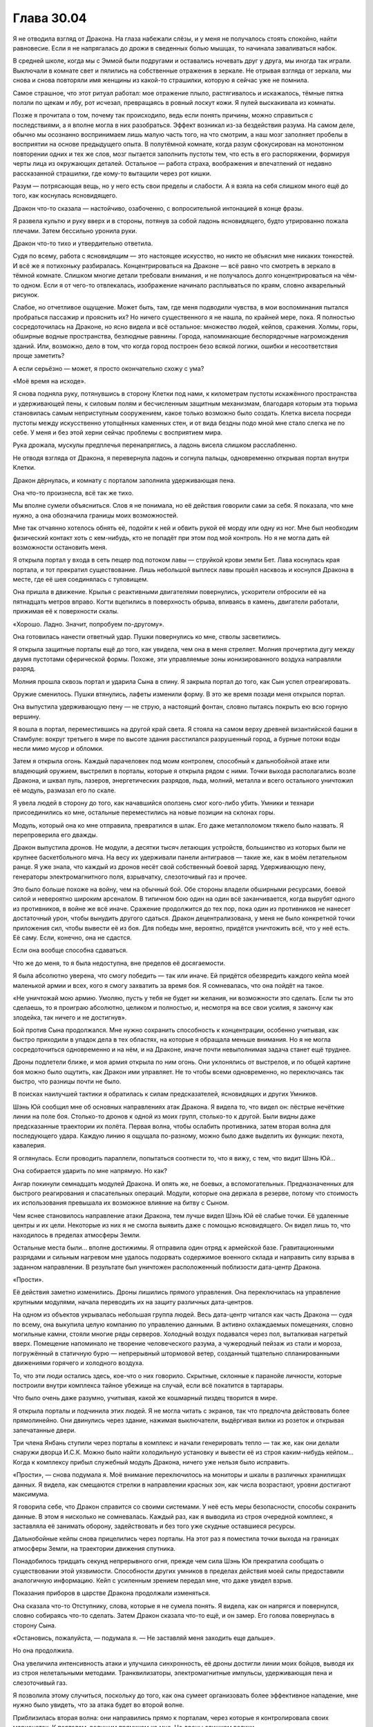 ﻿Глава 30.04
#############
Я не отводила взгляд от Дракона. На глаза набежали слёзы, и у меня не получалось стоять спокойно, найти равновесие. Если я не напрягалась до дрожи в сведенных болью мышцах, то начинала заваливаться набок.

В средней школе, когда мы с Эммой были подругами и оставались ночевать друг у друга, мы иногда так играли. Выключали в комнате свет и пялились на собственные отражения в зеркале. Не отрывая взгляда от зеркала, мы снова и снова повторяли имя женщины из какой-то страшилки, которую я сейчас уже не помнила.

Самое страшное, что этот ритуал работал: мое отражение плыло, растягивалось и искажалось, тёмные пятна ползли по щекам и лбу, рот исчезал, превращаясь в ровный лоскут кожи. Я пулей выскакивала из комнаты.

Позже я прочитала о том, почему так происходило, ведь если понять причины, можно справиться с последствиями, а я вполне могла в них разобраться. Эффект возникал из-за бездействия разума. На самом деле, обычно мы осознанно воспринимаем лишь малую часть того, на что смотрим, а наш мозг заполняет пробелы в восприятии на основе предыдущего опыта. В полутёмной комнате, когда разум сфокусирован на монотонном повторении одних и тех же слов, мозг пытается заполнить пустоты тем, что есть в его распоряжении, формируя черты лица из окружающих деталей. Остальное — работа страха, воображения и впечатлений от недавно рассказанной страшилки, где кому-то вытащили через рот кишки.

Разум — потрясающая вещь, но у него есть свои пределы и слабости. А я взяла на себя слишком много ещё до того, как коснулась ясновидящего.

Дракон что-то сказала — настойчиво, озабоченно, с вопросительной интонацией в конце фразы. 

Я развела культю и руку вверх и в стороны, потянув за собой ладонь ясновидящего, будто утрированно пожала плечами. Затем бессильно уронила руки.

Дракон что-то тихо и утвердительно ответила.

Судя по всему, работа с ясновидящим — это настоящее искусство, но никто не объяснил мне никаких тонкостей. И всё же я потихоньку разбиралась. Концентрироваться на Драконе — всё равно что смотреть в зеркало в тёмной комнате. Слишком многие детали требовали внимания, и не получалось долго концентрироваться на чём-то одном. Если я от чего-то отвлекалась, изображение начинало расплываться по краям, словно акварельный рисунок.

Слабое, но отчетливое ощущение. Может быть, там, где меня подводили чувства, в мои воспоминания пытался пробраться пассажир и прояснить их? Но ничего существенного я не нашла, по крайней мере, пока. Я полностью сосредоточилась на Драконе, но ясно видела и всё остальное: множество людей, кейпов, сражения. Холмы, горы, обширные водные пространства, безлюдные равнины. Города, напоминающие беспорядочные нагромождения зданий. Или, возможно, дело в том, что когда город построен безо всякой логики, ошибки и несоответствия проще заметить?

А если серьёзно — может, я просто окончательно схожу с ума?

«Моё время на исходе».

Я снова подняла руку, потянувшись в сторону Клетки под нами, к километрам пустоты искажённого пространства и удерживающей пены, к силовым полям и бесчисленным защитным механизмам, благодаря которым эта тюрьма становилась самым неприступным сооружением, какое только возможно было создать. Клетка висела посреди пустоты между искусственно утолщённых каменных стен, и от вида бездны подо мной мне стало слегка не по себе. У меня и без этой херни сейчас проблемы с восприятием мира.

Рука дрожала, мускулы предплечья перенапряглись, а ладонь висела слишком расслабленно.

Не отводя взгляда от Дракона, я перевернула ладонь и согнула пальцы, одновременно открывая портал внутри Клетки.

Дракон дёрнулась, и комнату с порталом заполнила удерживающая пена.

Она что-то произнесла, всё так же тихо.

Мы вполне сумели объясниться. Слов я не понимала, но её действия говорили сами за себя. Я показала, что мне нужно, а она обозначила границы моих возможностей.

Мне так отчаянно хотелось обнять её, подойти к ней и обвить рукой её морду или одну из ног. Мне был необходим физический контакт хоть с кем-нибудь, кто не попадёт при этом под мой контроль. Но я не могла дать ей возможности остановить меня.

Я открыла портал у входа в сеть пещер под потоком лавы — струйкой крови земли Бет. Лава коснулась края портала, и тот прекратил существование. Лишь небольшой выплеск лавы прошёл насквозь и коснулся Дракона в месте, где её шея соединялась с туловищем.

Она пришла в движение. Крылья с реактивными двигателями повернулись, ускорители отбросили её на пятнадцать метров вправо. Когти вцепились в поверхность обрыва, впиваясь в камень, двигатели работали, прижимая её к поверхности скалы.

«Хорошо. Ладно. Значит, попробуем по-другому».

Она готовилась нанести ответный удар. Пушки повернулись ко мне, стволы засветились.

Я открыла защитные порталы ещё до того, как увидела, чем она в меня стреляет. Молния прочертила дугу между двумя пустотами сферической формы. Похоже, эти управляемые зоны ионизированного воздуха направляли разряд.

Молния прошла сквозь портал и ударила Сына в спину. Я закрыла портал до того, как Сын успел отреагировать.

Оружие сменилось. Пушки втянулись, лафеты изменили форму. В это же время позади меня открылся портал.

Она выпустила удерживающую пену — не струю, а настоящий фонтан, словно пытаясь покрыть ею всю горную вершину.

Я вошла в портал, переместившись на другой край света. Я стояла на самом верху древней византийской башни в Стамбуле: вокруг третьего в мире по высоте здания расстилался разрушенный город, а бурные потоки воды несли мимо мусор и обломки.

Затем я открыла огонь. Каждый парачеловек под моим контролем, способный к дальнобойной атаке или владеющий оружием, выстрелил в порталы, которые я открыла рядом с ними. Точки выхода располагались возле Дракона, и шквал пуль, лазеров, энергетических разрядов, льда, молний, металла и всего остального уничтожил её модуль, размазал его по скале.

Я увела людей в сторону до того, как начавшийся оползень смог кого-либо убить. Умники и технари присоединились ко мне, остальные переместились на новые позиции на склонах горы.

Модуль, который она ко мне отправила, превратился в шлак. Его даже металлоломом тяжело было назвать. Я перепроверила его дважды.

Дракон выпустила дронов. Не модули, а десятки тысяч летающих устройств, большинство из которых были не крупнее баскетбольного мяча. На весу их удерживали панели антигравов — такие же, как в моём летательном ранце. Я уже знала, что каждый из дронов несёт свой собственный боевой заряд. Удерживающую пену, генераторы электромагнитного поля, взрывчатку, слезоточивый газ и прочее.

Это было больше похоже на войну, чем на обычный бой. Обе стороны владели обширными ресурсами, боевой силой и невероятно широким арсеналом. В типичном бою один на один всё заканчивается, когда вырубят одного из противников, в войне же всё иначе. Сражение продолжится до тех пор, пока один из противников не нанесет достаточный урон, чтобы вынудить другого сдаться. Дракон децентрализована, у меня не было конкретной точки приложения сил, чтобы вывести её из боя. Для победы мне, вероятно, придётся уничтожить всё, что у неё есть. Её саму. Если, конечно, она не сдастся.

Если она вообще способна сдаваться.

Что же до меня, то я была недоступна, вне пределов её досягаемости.

Я была абсолютно уверена, что смогу победить —  так или иначе. Ей придётся обезвредить каждого кейпа моей маленькой армии и всех, кого я смогу захватить за время боя. Я сомневалась, что она пойдёт на такое.

«Не уничтожай мою армию. Умоляю, пусть у тебя не будет ни желания, ни возможности это сделать. Если ты это сделаешь, то я проиграю абсолютно, целиком и полностью, и, несмотря на все свои усилия, я закончу как злодейка, так ничего и не достигнув».

Бой против Сына продолжался. Мне нужно сохранить способность к концентрации, особенно учитывая, как быстро приходили в упадок дела в тех областях, на которые я обращала меньше внимания. Но я не могла сосредоточиться одновременно и на нём, и на Драконе, иначе почти невыполнимая задача станет ещё труднее.

Дроны подлетели ближе, и моя армия открыла по ним огонь. Они уклонялись от выстрелов, и по общей картине боя можно было ощутить, как Дракон ими управляет. Не то чтобы всеми одновременно, но переключаясь так быстро, что разницы почти не было.

В поисках наилучшей тактики я обратилась к силам предсказателей, ясновидящих и других Умников.

Шэнь Юй сообщил мне об основных направлениях атак Дракона. Я видела то, что видел он: пёстрые нечёткие линии на поле боя. Столько-то дронов к одной из моих групп, столько-то к другой. Были видны даже предсказанные траектории их полёта. Первая волна, чтобы ослабить противника, затем вторая волна для последующего удара. Каждую линию я ощущала по-разному, можно было даже выделить их функции: пехота, кавалерия.

Я оглянулась. Если проводить параллели, попытаться соотнести то, что я вижу, с тем, что видит Шэнь Юй…

Она собирается ударить по мне напрямую. Но как?

Ангар покинули семнадцать модулей Дракона. И опять же, не боевых, а вспомогательных. Предназначенных для быстрого реагирования и спасательных операций. Модули, которые она держала в резерве, потому что стоимость их использования превышала их возможное влияние на битву с Сыном.

Чем яснее становилось направление атаки Дракона, тем лучше видел Шэнь Юй её слабые точки. Её удаленные центры и их цели. Некоторые из них я не смогла выявить даже с помощью ясновидящего. Он видел лишь то, что находилось в пределах атмосферы Земли.

Остальные места были… вполне достижимы. Я отправила один отряд к армейской базе. Гравитационными разрядами и сильным нагревом мне удалось подорвать содержимое военного склада и направить силу взрыва в заданном направлении. В результате был уничтожен расположенный поблизости дата-центр Дракона.

«Прости».

Её действия заметно изменились. Дроны лишились прямого управления. Она переключилась на управление крупными модулями, начала переводить их на защиту различных дата-центров. 

На одном из объектов укрывалась небольшая группа людей. Весь дата-центр читался как часть Дракона — судя по всему, она выкупила целую компанию по управлению данными. В активно охлаждаемых помещениях, словно могильные камни, стояли многие ряды серверов. Холодный воздух подавался через пол, выталкивая нагретый вверх. Помещение напоминало не творение человеческого разума, а чужеродный пейзаж из стали и мороза, погружённый в статичную бурю — непрерывный штормовой ветер, созданный тщательно спланированными движениями горячего и холодного воздуха. 

То, что эти люди остались здесь, кое-что о них говорило. Скрытные, склонные к паранойе личности, которые построили внутри комплекса тайное убежище на случай, если всё покатится в тартарары.

Что было очень даже разумно, учитывая, какой же кошмарный пиздец творится в мире.

Я открыла порталы и подчинила этих людей. Я не могла читать с экранов, так что предпочла действовать более прямолинейно. Они двинулись через здание, нажимая выключатели, выдёргивая вилки из розеток и открывая запечатанные двери.

Три члена Янбань ступили через порталы в комплекс и начали генерировать тепло — так же, как они делали снаружи дворца И.С.К. Можно было найти холодильную установку и вывести её из строя каким-нибудь кейпом… Когда к комплексу прибыл служебный модуль Дракона, ничего уже нельзя было исправить.

«Прости», — снова подумала я. Моё внимание переключилось на мониторы и шкалы в различных хранилищах данных. Я видела, как смещаются стрелки в направлении красных зон, как числа возрастают, уровни достигают максимума.

Я говорила себе, что Дракон справится со своими системами. У неё есть меры безопасности, способы сохранить данные. В этом я нисколько не сомневалась. Каждый раз, как я выводила из строя очередной комплекс, я заставляла её занимать оборону, задействовать и без того уже скудные оставшиеся ресурсы.

Дальнобойные кейпы снова прицелились через порталы. На этот раз я поместила точки выхода на границах атмосферы Земли, на траектории движения спутника.

Понадобилось тридцать секунд непрерывного огня, прежде чем сила Шэнь Юя прекратила сообщать о существовании этой уязвимости. Способности других умников в пределах действия моей силы предоставили аналогичную информацию. Кейп с усиленным зрением передал мне, что даже увидел взрыв.

Показания приборов в царстве Дракона продолжали изменяться.

Она сказала что-то Отступнику, слова, которые я не сумела понять. Я видела, как он напрягся и повернулся, словно собираясь что-то сделать. Затем Дракон сказала что-то ещё, и он замер. Его голова повернулась в сторону Сына.

«Остановись, пожалуйста, — подумала я. — Не заставляй меня заходить еще дальше».

Но она продолжила.

Она увеличила интенсивность атаки и улучшила синхронность, её дроны достигли линии моих бойцов, выводя их из строя нелетальными методами. Транквилизаторы, электромагнитные импульсы, удерживающая пена и слезоточивый газ.

Я позволила этому случиться, поскольку до того, как она сумеет организовать более эффективное нападение, мне нужно было увидеть, что за атака будет во второй волне.

Приблизилась вторая волна: они направились прямо к порталам, через которые я контролировала своих марионеток. К порталам, ведущим прямиком ко мне. Но дроны слишком велики…

Вот только они сбросили оболочки и ускорились. Вполовину меньшая боевая нагрузка, но у них те же реактивные двигатели, что и в моём летательном ранце. Я переместила порталы за долю секунды до того, как они до них добрались, и дроны продолжили движение в открытом воздухе.

Шэнь Юй сообщил мне о неминуемой третьей волне атаки. Она не воспринималась как атака, но… первая волна ощущалась его чувствами как пехота, копейщики. Вторая волна напоминала кавалерию.

А что это… осадные орудия? Линии, которые сила Шэнь Юя чертила в окружающем мире, наводили на мысль о чём-то обдуманном, разрушительном, но неясном, опосредованного действия.

Я направила огонь на дронов, но большинство из них оказались защищены силовыми полями.  Не считая Янбань, всего несколько кейпов оказались способны пробить барьеры, дронов же было слишком много.

Они приземлялись, цепко хватаясь механическими конечностями за землю, а затем разворачивали пирамидальные конструкции, верхушки которых светились синим.

Начали открываться порталы. Те самые недавно закрытые мною порталы, которые нужны были, чтобы контролировать захваченных кейпов, а также большой портал, через который я сбежала на эту византийскую башню. Мне не удавалось закрыть их.

Сквозь них полетели дроны.

Я, в свою очередь, протянула Шэнь Юю технарское устройство, открыла очередной портал, и прошла в него, ведя за собой оставшихся. Порталы блокировали выстрелы дронов.

Стратег Янбань использовал устройство Учителя, и все двери в его окрестности закрылись.

Путь Дракона ко мне был закрыт.

Я следила за шкалами и уровнями. Каждое нападение истощало оставшиеся ресурсы Дракона. Это был максимальный уровень нагрузки, с учётом того, что её отвлекал Сын, который разрушал восточное побережье. Если он нападёт, то сможет уничтожить остальные хранилища данных. Перед тем как начать нашу личную войну она, как и я, уже была покалечена и ослаблена. Она, как и я, отчаянно хотела сосредоточиться на Сыне, но не могла себе этого позволить.

Если каждая атака отнимает по четыре процента от ёмкости носителей данных, то… нет. У меня сейчас хреново со счётом. Нужно прикидывать всё на глаз.

Я выбрала целью ещё один комплекс. Дальнобойные атаки, направленные через порталы, разнесли обезлюдевшее сооружение.

В тихом ужасе я наблюдала, как стрелки заползают на красное, как шкалы заполняются до предела, символы на экранах сходят с ума, превращаясь в набор бесчисленно повторяющихся одинаковых цифр.

Один за другим, мониторы отключались. Кластеры серверов, которых я даже не касалась, начали замедляться, вентиляторы останавливались, огоньки потухали. Целые поля горящих зелёным лампочек гасли, некоторые по порядку, некоторые вразнобой.

Я неподвижно, растерянно смотрела, как процесс продолжался.

«Стой, — подумала я. — Хватит!» 

«У тебя должны быть резервные сервера. Они должны быть запущены. Они обязаны быть запущены, потому что тебе не проще пережить стазис, чем мне».

Ей было необходимо жизненное обеспечение, какой-то минимум. Она не сможет протянуть без работающего оборудования, также как я не смогу прожить без дыхания и биения сердца.

Но огоньки продолжали гаснуть.

Она сообщила что-то остальным по системам связи. Шевалье и другим героям. Несколько слов, одно-два предложения, каждому что-то своё.

Несколько длинных фраз для Отступника, более резкие слова для Учителя и Святого.

Святой не отреагировал, но Учитель достал телефон и нажал несколько раз на экран, затем взмахнул в воздухе устройством, будто отсалютовал им.

Дроны, оказавшиеся достаточно низко, оседали на поверхность по всему склону горы. Модули выходили из боя и приземлялись. Отступник неподвижно следил за их посадкой.

Сын с нечленораздельным ревом атаковал, а Отступник пришел в движение и взял на себя управление одним из кораблей.

Последние огоньки Дракона погасли.

Я ошеломлённо следила за тем, как замирали разнообразные машины, ставшие поразительно горячими после того, как остановились вентиляторы. В комнатах с серверами и банками данных становилось абсолютно тихо и темно.

Дроны, которые оказались слишком высоко, падали на землю. Они зацепили одного или двоих из моего роя, и я дёрнулась, словно они ударили меня.

«Прости», — подумала я, но это была не моя мысль. Воспоминание.

Хорошо, что моя сила могла передать это, ведь я потеряла способность говорить. Мои собственные мысли смешались.

Чувства пребывали в абсолютном беспорядке. В горле набухал ком, дышать было тяжело, я едва справлялась.

Я согнулась пополам, едва не отпустив руку ясновидящего, но осознала, что этого делать нельзя. Вместо этого Привратник и ясновидящий приподняли мою маску, открыв нижнюю половину лица. Я ощутила, как ком превратился в поток рвоты и выплеснулся на крышу. Было больно, и не только физически, но в то же время это казалось такой мелочью. Я испытывала боль будто под анестезией, наблюдала себя со стороны. 

«Я просчиталась?»

Может быть, она стала уязвимой из-за того, что с ней сделал Учитель?

Из-за чего-то ещё?

Важно ли это сейчас?

Меня снова начало тошнить, мне почти захотелось, чтобы меня опять вырвало, просто чтобы облегчить этот набухающий внутри ком.

Она была союзницей, подругой.

Я хотела закричать, наорать на неё за то, что она вела себя в точности как остальные, отказываясь помогать, слушать и сотрудничать. Я хотела сделать противоположное: попросить у неё прощения, возненавидеть себя за то, что поступила в точности как те, кого я критиковала.

Я хотела отложить все эти чувства в сторону и начать разбираться с Сыном. Я хотела бросить это всё, потому что… Блядь! Что вообще мне теперь осталось спасать?

Если бы я была цельной и собранной, возможно, я смогла бы найти компромисс между этими конфликтующими идеями. Вот только я такой не была. Я продолжала стоять, согнувшись пополам, почти парализованная.

Мои якоря… что я там выбрала? Сплетница, Рейчел, Чертёнок… хижина Мрака. Мои шестиугольные порталы пребывали в полнейшем беспорядке. За время боя с Драконом, я закрывала и открывала их без малейшего внимания к их относительному местоположению. За этим нужно следить. Раз уж я не ощущаю своих эмоций так же ясно как раньше, возможно, мне необходимо следить за внешними подсказками, а судя по бардаку с порталами, у меня внутри царил тщательно подавляемый эмоциональный хаос.

Я снова начала собирать шестиугольные узоры, нисколько не чувствуя себя лучше.

«Что ещё»?

Я задумалась, пытаясь напомнить себе об установленных якорях.

Моя мама… Я нашла могилу.

Мой старый дом…

Где же он был?

Улицы перепутались, одну груду обломков было практически невозможно отличить от других. Как я вообще должна его найти, если никаких ориентиров не осталось?

Я надеялась, что якоря помогут мне двигаться вперёд, но после неудачной попытки обратиться к самому давнему из них моё состояние стало только хуже.

Я была…

Чем же я была?

Была же какая-то мысль, к которой можно было обратиться: слово, символ или что-то ещё... Никак не вспомнить.

«Не паникуй», — подумала я, но сама мысль прозвучала панически, скомкано, невнятно. Я быстро и тяжело дышала, бешеный пульс не поддавался никакому управлению, и это сказывалось на голове, на моих мыслях.

«Не паникуй», — сказала я себе. Повторение помогло, стало лучше.

Или это мой пассажир сказал мне не паниковать?

«Нет. У меня совершенно нормальное состояние. Совершенно нормальное. Человек в подобной стрессовой ситуации вполне может не найти подходящее слово».

«Совершенно нормальное».

Я тяжело дышала, воздух вырывался со свистом.

«Ты не хочешь, — сказала я себе, — но тебе придётся! Сына надо остановить».

Открылся портал.

Вот только я не отдавала таких команд.

«Хочешь захватить власть, пассажир»? — подумала я и попыталась встать прямо.

Дроны пришли в движение.

Отступник?

Святой снова захватил её системы?

Они летели через портал возле Шэнь Юя, мимоходом обстреляв его.

Нет. Никто из них двоих не обращал на меня внимания. Оба сфокусировались на Сыне.

Я начала открывать порталы и сбивать подлетающие дроны, защищая себя от первого залпа зарядов со слезоточивым газом и удерживающей пеной. Если я и отреагировала не сразу, так это из-за потери ориентации, из-за отсутствия понимания того, кто или что мне противостоит.

У меня остались другие умники. Понять их силу было проще с помощью усиления способностей Янбань. Если сравнивать их с перчаточными куклами, то усиление подогнало их под размер моей руки. Я заставила их работать, пытаясь понять, кто управляет этими дронами.

Насколько же было проще, когда я чем-то занималась. Моя потеря себя, мои провалы каждый раз происходили в спокойные минуты, между разговорами и сражением.

Было проще, когда я действовала, находилась в гуще конфликта.

Я была собой.

Я раскрывалась, когда у меня был противник, когда я шла к той самой цели, которая вела меня с самого начала: сделать мир более осмысленным. Когда организовывала людей, подчиняла тех, кто мешает или приносит больше вреда, чем пользы.

Именно так я и действовала. Я всегда упивалась хаосом, всем его безумием.

«Нет, — промелькнула мысль. — Не всегда».

Когда-то давно я была Тейлор без суперспособностей. Я избегала конфликта. Я просто пыталась жить.

«Значит, это ты, пассажир?»

Конечно же, ответа не было.

Дроны продолжали прибывать, и я удвоила усилия, вызывая к себе прислужников и формируя строй.

В тот момент, когда бойцы встали по местам, дроны изменили курс. Некоторые вошли в портал, затем сразу же развернулись, огибая портал сзади и снизу. Они облетели здание, пытаясь зайти ко мне с тыла. Мне пришлось передвинуть свою персональную армию, чтобы заблокировать их полёт.

Порталы оставались открытыми, и я не могла закрыть их. Однако огоньки на дронах не горели. Линзы не светились, единственным признаком их работы были антигравитационные панели. Что-то вроде удалённого управления?

«Огоньки не горят, но они всё ещё работают».

Я засмеялась. Резкий, чужой звук. Не мой собственный смех.

«Чёртовы огоньки не горят!»

Это не Сын начал против меня атаку. Не Учитель, не Отступник, не какой-то другой неизвестный.

Я продолжала смеяться. Сбитое дыхание и рвота привели к какому-то странному головокружению.

Дракон, чтоб тебя!

Наебала меня. Устроила мне проверку. Попыталась застать врасплох. Поняла, что я способна видеть её системы, и отключила лампочки на панелях, отправила все системы в сон, остановила вентиляторы и ограничила нагрузку до минимума, чтобы не вызвать перегрева.

Дрон, который подбирался с обратной стороны здания, взорвался вспышкой бледных искр, и все порталы вокруг исказились, принимая странные формы, скорее объёмные, чем плоские. Затем они исчезли.

Оставляя меня в центре армии, которой я больше не управляла.

«Долбаные технари», — подумала я. Однако это странным образом меня развеселило. Меня развели как ребёнка, но я была рада. Я всё же не убила одну из самых симпатичных мне личностей.

Кейпы на краю крыши изумлённо таращились по сторонам.

Дроны двигались, замыкая периметр. Кейпы на краю крыши выглядели потерянными и контуженными.

А я продолжала смеяться, сжимая руку ясновидящего, будто это было единственным, что связывало меня с реальностью.

Кейпы пятились от края крыши, наталкиваясь друг на друга.

Смех прекратился, и я резко издала бессвязный полурёв-полукрик, выплёскивая каждую каплю ярости и отчаяния.

Я приказала людям, оставшимся в моём рое, атаковать дроны, и продолжила кричать, пусть даже глотка и вспыхнула болью, пусть даже я почувствовала, что могу потерять сознание от гипервентиляции.

Дракон начала говорить, некоторые дроны проревели слова, видимо, на английском, другие прощебетали что-то, скорее всего на китайском. Звуки взрывов и попавших в цель ударов заглушили большую часть обращения.

Люди на краю начали действовать, атакуя те самые дроны, с которыми они только что сражались.

Мозги каждого из их были изрядно промыты. Некоторые Учителем, некоторые Янбань. Они уже давно не обладали свободой выбора. Услышав яростные вопли — универсальный, понятный всем звук — и увидев действия тех, над кем я сохранила контроль, они предпочли присоединиться к толпе.

Мне всё равно придётся разобраться с Драконом. Её намерения были ясны по продолжавшим движение дронам. Она хотела добраться до меня, до источника проблем. Мне требовалось то же самое, но нельзя было уничтожать её инфраструктуру. Я не собиралась рисковать и превращать фальшивую смерть в настоящую.

«Иди ты на хуй, Дракон, в такое время ты ещё и ебёшь мне мозг!»

В этой мысли не было злобы. Чувства были в таком смятении, что я это едва понимала. Я ощущала облегчение, потерю ориентации. Но это были скорее состояния разума, чем чувства.

Меня уносит.

Одна цель за раз.

Остановить Дракона.

Севшие на землю модули возобновили действия.

Мы вместе сражались с Губителями. В какое-то время Гильдия была нашим самым крупным активом. Я видела, что случилось, когда Дракона вывели из строя. Модули с автопилотами? Ничего существенного. Но когда выбыл из строя её главный модуль…

Я видела, как она разместила модули. Который из них она сильнее всего бережёт?

Один находился в самой гуще событий, создавая множество различных силовых полей, пытаясь ослабить ущерб от атак Сына. Кейпы выманили его к воде, но меньшее количество целей компенсировалось тем, что оставшимся доставалось чаще и сильнее. Когда Сын ударил по воде, волны обрушились на побережье, нанося практически столько же повреждений, сколько его прямые атаки. Левиафан, лишившийся руки, ноги и большей части головы, восседал на береговой линии, явно стараясь ослабить волны.

В бою участвовало два модуля, стрелявших издалека.

И ещё один парил над облаками, периодически испуская в Сына невероятно длинные лазерные лучи.

Дроны побеждали. Кейпы вышли из-под моего контроля, а сами по себе они не обладали особой стойкостью. Они склонны были сдаваться там, где другие кейпы бы устояли.

К Привратнику возвращалась его сила. Он снова мог создавать порталы, но это было медленно.

Первым моим желанием было восстановить контроль. Но я сдержала себя.

У меня нет времени на самобичевание. У меня даже нет времени, чтобы думать. Всего на секунду я ощутила вес того, что делаю, осознала, что если у меня не получится, то я всё разрушу, ничего не достигнув.

Я открыла порталы позади дальнобойного модуля Дракон, ответные порталы прямо над головами моих солдат. Я начала стрелять туда всеми подчинёнными. Каждую следующую секунду я продолжала создавать новые порталы, захватывая новых кейпов.

К обстрелу присоединялись всё новые дальнобойные атаки. Дракон полетела в сторону — модуль получил сильные повреждения — и я сместила порталы, продолжая натиск.

Обломки корабля рухнули с неба, а поведение всех остальных модулей Дракона изменилось, словно они перешли в другой режим. Дроны снова попадали на землю.

Что-то подсказало мне, что это не было обманом.

Я открыла порталы в Клетку, и Дракон не остановила меня. Пена не полилась с потолка.

Кажется, пятьдесят или шестьдесят членов моего роя были выведены из строя нелетальными средствами. Благодаря Клетке я добавила к своей армии семьсот сорок три человека.

Нелетальные средства имеют ограниченный срок действия. Это шаг вперёд.

Я обратилась к пассажиру, чтобы разобраться с ними, затем послала часть освободившихся кейпов  в бой, на помощь остальным.

Одно препятствие устранено. Дракону понадобится время на перезагрузку. В следующий раз я смогу устранить её аналогичным образом.

Победить Дракона таким способом — не идеальный вариант, она останется угрозой, она сможет отвлечь меня, но это лучше, чем убить её.

Я обратила внимание на мир в целом в поисках других кейпов. Тупик. Миры накладывались один на другой, и пока я отвлекалась, всё стало ещё хуже. Мне пришлось напрячься, чтобы понять, на что я смотрю, определить, какие области не имеют смысла.

На то, чтобы очистить голову от этой мешанины, чтобы то, на что я смотрю, обрело смысл, понадобилось несколько мучительно долгих минут. Минут, во время которых Сын рвал Александрию. За это время я смогла убедить себя что мне это только кажется, что Сын не старается разорвать саму реальность.

Я медленно выдохнула, и меня охватила дрожь. Горло болело после крика.

Поначалу поиск шёл медленно, но когда я переложила часть нагрузки на пассажира, дело пошло быстрее. Я нашла скрывающихся кейпов. Бродяг. Дезертиров, которые в час нужды решили сбежать. Было на удивление много паралюдей без костюмов, едва умеющих пользоваться силами. По крайней мере, так я поняла после изучения их способностей. Они либо очень редко пользовались своими силами, либо вообще о них не знали.

Были кейпы, отошедшие от дел. Не старики, а те, кто сошёл со сцены из-за ранений или по другим причинам.  Их силы были более развиты, но уже не в лучшей форме.

Я добралась до сумасшедших и тех, кого покалечили их собственные силы. Таких было совсем немного, с учётом всех обстоятельств. Среди них, в свежепостроенном крыле приюта для инвалидов без суперспособностей, была Слава. Вне всяких сомнений, результат стараний её семьи.

Я обнаружила членов Бойни номер Девять, созданных Ампутацией. Клоны: сбежавшие, брошенные, рыскающие по тёмным углам или просто скрывающиеся. Манекен, две Девы, составлявшие друг другу компанию, гибрид Ночной Ведьмы и Нюкты, гибрид Краулера и Выводка.

Собрав почти всех, я обратилась к другим вселенным.

Нашлись кейпы на земле Алеф, пусть и слабенькие по нашим стандартам. А ещё Солнышко, Генезис и Баллистик. Первые двое в гражданской одежде, отошедшие от дел. Последний — в роскошном пентхаузе, в полном снаряжении. Порталы открылись, и я захватила их всех, кроме Оливера.

На других землях было совсем немного кейпов. Без сомнения, когда открывали двери, случались и проникновения. Целые миры, населённые не более чем десятью кейпами каждый, половина из которых были случаями пятьдесят три.

«Чудовище».

Я немного покачала головой и моргнула.

Я обнаружила другую Землю, где группа кейпов — все невероятно красивые — занимали ключевые посты в структуре власти. Во всём мире висели одинаковые флаги, на каждом — эмблема перчатки. Такая же была и на костюме одной конкретной женщины этого мира. Её одеяние было синим, с белым меховым воротником и тяжёлым плащом, которому позавидовала бы Александрия.

Я попыталась взять под контроль всех, но женщина в синем сопротивлялась. Она заговорила, и я потеряла контроль над всеми в зоне действия её силы.

Там было всего-то двадцать кейпов. Мелочь. Но я не собиралась останавливаться. Чтобы я пошла на компромисс, нужно что-то посерьёзнее.

Я создала портал и захватила Канарейку, которая спасала раненых, перелетая с места на место в своём костюме Драконоборца. Дел у неё было по горло.

Она уложила раненого и вошла в портал.

Затем она начала петь.

Я ею управляла, и в каком-то смысле это была моя песня. Гласные перекатывались в быстром темпе, с бешеной частотой, после них взмывали высокие ноты. Это был не английский, но и не моя невнятная речь. Я ощущала как песня каждой нотой и каждым звуком выражает силу Канарейки.

Я привела её достаточно близко, чтобы она попала под действие усилителя способностей Янбань. Я достаточно хорошо понимала её силу, чтобы самой избежать эффекта.

Я снова попробовала захватить кейпов того мира, которым правила женщина в синем костюме. Порталы направили звук песни Канарейки в их зал для совещаний.

Эти же порталы позволили мне снова попробовать захватить над ними контроль.

Нападение с двух направлений. Женщина не обладала иммунитетом, лишь повышенной стойкостью. Я ощутила, как крепнет мой контроль над ней. Я поняла её силу, пусть даже и не знала ничего о самой женщине. Личная сила козыря, позволяющая ей настраивать способности и защиту примерно так же, как это делал Сын. Мощный телекинез с большим радиусом, сила принуждения, напоминающая способности Канарейки, но основанная не на голосе, а на физическом присутствии, и, вдобавок, способность накапливать энергию и на некоторое время становиться ещё сильнее.

Откуда она такая взялась?

Ни одна из её сил не была потрясающе хороша против Сына, но всё же она была ценна.

Остальные же… они тоже не были слабыми. Никого по-настоящему выдающегося, на первый взгляд, но и далеко не слабые.

Спящий. Я видела, как он сидит на шезлонге на балконе и читает книгу вслух.

Не стоит того, чтобы с ним связываться. Я не стала его трогать.

Одного за другим я перенесла на поле боя всех, кого собрала. Заключённых, фанатиков, психов, дезертиров, монстров и инвалидов. Собранные в группы, они заняли места между другими основными группами. Спереди, рядом, выше и ниже.

Песня Канарейки лилась через порталы. Медленнее чем раньше, напоминая движение ветра и волн, а не борьбу с ними.

Открывалось всё больше дверей и появлялись всё новые собранные мною кейпы.

Учитель направлялся внутрь базы Котла, проходя мимо героев у входа с таким видом, словно он был здесь своим. Он говорил с основными членами Протектората и Гильдии по телефону, замаскированному под стандартный телефон СКП.

Контесса же только просыпалась.

Меня трясло, и не только от волнения. Я хотела сесть, но знала, что скорее всего уже не смогу встать.

Мои якоря: мантия из порталов, Сплетница, Рейчел, Чертёнок, Мрак.

Мой старый дом снова ускользнул от меня. Это обстоятельство оставило чувство пустоты в животе. Я поискала замену. Если не дом то… работа отца? Нет. Что-нибудь другое, что-то про семью.

Старинный дом на холме, окружённый кустами роз, бабушка… Это не моя бабушка. Свою я едва знала. Я покачала головой. Дом на холме был всего лишь воспоминанием о том, что я когда-то читала.

Мне стало не по себе, кажущаяся реальность этого места, чувство ностальгии. Если я уйду немного дальше, смогу ли я держаться за этот ложный образ, чтобы сохранить в целости свою идентичность?

Я всё ещё витала в мыслях, когда поняла, что вступила на поле боя. Этого я не планировала. Это даже показалось мне плохой идеей. Мисс Ополчение повернула голову и посмотрела на меня. Рядом с ней стоял Порыв.

Учитель продолжал говорить, и они реагировали.

Он предупреждал их о новой угрозе.

Я видела людей в толпе. Членов Протектората, глав подразделений Стражей. Они напряглись.

Ветер донёс голос. Я узнала его по особому звучанию, хотя и не распознала слов. Зелёная Госпожа приветствовала моё возвращение.

Словно пение. Она была в некотором роде довольна. Она сидела на вершине горы, окружённая тремя призраками кейпов.

Моя небольшая армия превратилась в грозную силу. Три тысячи кейпов. Вокруг меня было целых тридцать слоёв порталов.

Учитель сказал что-то, и ответила ему Сплетница. Я видела её, и она была расстроена.

Так много голосов, там много вещей, за которыми нужно было следить.

Я на мгновение ощутила растерянность. По меркам паралюдей у меня была огромная армия, я, вероятно, могла убить здесь всех…

Я замерла.

Почему я об этом подумала? Я вовсе не хотела никого убивать.

Зелёная Госпожа продолжала своё пение. Это была она?

Нет. Я была совершенно уверена, что не она, со мной было множество умников, которые предупредили бы меня.

Я покачала головой.

У меня была огромная армия. Я обрела могущество. Я могла приступить к следующему большому шагу, но я не была уверена как это сделать. Словно игра в шахматы — каждый возможный ход настолько серьёзен и влечёт столько последствий, что совершать их можно только по очереди. Что сделать сначала? Что не откроет меня для контратаки?

Было бы лучше, если бы меня здесь не было. Я повернулась, чтобы уйти, чтобы вернуться через портал.

В то же мгновение наружу вышла Сплетница. Она оглядела мою армию, затем повернулась и посмотрела прямо на меня.

Её глаза расширились. Она выглядела немножечко офигевшей.

Я не… я не могу…

Мысли путались.

Сплетн…

Я цеплялась за каждый образ и объект, который я установила перед мысленным взором, за привязи, которые должны были удержать меня.

Слишком быс…

Слишком быстро.

У меня заканчивается время.

Нужно двигаться. Нужно действовать. Так было проще, когда я оставалась в самой гуще.

Зелёная Госпожа представляла реальную опасность. Она станет первой.

Дело было в том, что мне не понравился вид этих её призраков. Какая-то женщина по-настоящему безумного вида, в костюме, который больше открывал, чем скрывал. Она была искажена, скручена силой Зелёной Госпожи, костюм и тело слились воедино, что сделало её вид ещё более вульгарным.

Я не узнала её, но она выглядела безумной.

Ещё был парень, даже без учёта брони здоровый, как регбист в полной защите. Из его доспеха торчали равномерно расположенные шипы, а глаза закрывал шлем. Он сидел у ног Зелёной Госпожи, но был настолько высок, что её глаза лишь едва  виднелись над его макушкой.

А ещё там была женщина, настолько тощая, что её почти что не было видно. Её худоба была наверняка сильно преувеличена силой Зелёной Госпожи. Когда последняя говорила со мной, то сообщение доставляла эта женщина, двигались именно её губы. Значит, кто-то вроде Крик.

Я приготовилась действовать, и тут же у дюжины моих кейпов сработало чувство опасности.

Призрак в броне уже что-то заметил. Он шевельнулся, встал на ноги и заговорил.

Зелёная Госпожа произнесла одно слово. И слово это было жёстким.

Здоровяк — провидец, причём явно с уклоном в защиту.

Она ожидала нападения.

Тощая женщина шевельнулась и в мою сторону понёсся вертикальный столб ветра раза в два выше меня и полуметровой ширины. Скорее таран, чем вихрь. Он неотступно двигался ко мне.

Я шагнула в портал, но колонна воздуха последовала за мной. Она ударила меня словно грузовик, и я едва не отпустила руку ясновидящего.

Задыхаясь, я полетела на землю. В каком-то смысле, больше всего помогла моя неспособность управлять своим телом. Я не напряглась в момент удара, поскольку этого рефлекса просто не было. Быть расслабленной в такой момент лучше, чем напрячься и получить травму. 

Зелёная Госпожа предвидела нападение. Она должна была знать, чем я занималась, как именно действовала. Если я использую свою силу…

Что сделает та вульгарная женщина с ярко накрашенными губами и с кривой ухмылкой, обнажающей жуткие белые зубы?

Ко мне понеслась ещё одна колонна из ветра.

Моя армия возводила барьеры. Силовые поля, заграждения изо льда и огненные стены.

Колонна прошла между ними, словно их там и не было. Я закрыла перед собой портал до того, как она сумела проскользнуть.

Я наблюдала, как снаряд изменяет курс, направляясь к ближайшему члену моей армии. Возможно, я могла здесь что-то сделать, но мне показалось, что колонна всё равно доберётcя до меня. Вместо этого я сдвинула ладонь, схватив молодого человека за запястье и приказав ему схватить моё. Так надёжнее, чем держаться за руки.

Воздушный снаряд сжался, прошёл сквозь тридцатисантиметровый портал и ударил в меня. Он стал меньше, так что удар получился слабее, но больно было всё равно.

Зелёная Госпожа заговорила, голос был властным, окрашенным её характерным отзвуком. Скорее негодование, чем ярость, но нотка злости всё равно присутствовала.

Остальные на поле боя отреагировали, и совсем не для того, чтобы объединиться против Зелёной Госпожи.

Сплетница пробормотала что-то под нос. Это было… это было моё имя?

Зелёная Госпожа отменила свою ветряную ведьму и призвала другого духа. Я попыталась воспользоваться отвлечением, выбрав для нападения кейпа с сильной способностью, действующей на расстоянии. Гравитационный импульс, пуля, способная сплющивать предметы в зоне попадания.

Человек в броне шевельнулся, и вульгарная женщина отреагировала, создав круг бурлящего воздуха. Пуля ударила в барьер, и стрелявший сколлапсировал. Кровь обдала окружающих.

Значит попробуем что-нибудь непрямое. Я открыла портал на некотором расстоянии, и использовала песню Канарейки.

Она осталась на месте. Я ощутила как боль охватила Канарейку, услышала, как она проглатывает слова. Она сложилась пополам и закашлялась кровью.

Отражатель сил, провидец… а теперь и Эйдолон.

Если я использую портал, что со мной случится? Ударит ли отдача по мне или по Привратнику? Или по нам обоим?

Когда я поднялась на ноги, то не ощутила, что стою достаточно устойчиво.  У меня была целая армия, но я потеряю её в одно мгновение, если просто нападу на неё.

Мне нужно ударить её чем-то, что нарушает правила. Не Рапирой. Я не хотела ею рисковать. Но нечто…

Я захватила Александрию. Точнее, Притворщика. «Управляю человеком, который управляет манипулятивной сучкой Александрией».

Я захватила Легенду, который участвовал в бою, двух иностранных кейпов и Мурд Наг.

Именно они активно сражались, предоставляя нам время на передышку.

Сейчас я перемещала их. Точно так же, как с насекомыми, я направила выстрел.

Он купился и выстрелил. Я убрала всех с дороги.

Питомцы Зелёной Госпожи сообщили ей о надвигающейся опасности, и защита была возведена вовремя.

Над Сыном поднялся дым, сообщая, что тот получил полную силу отражённого эффекта.

Дым поднимался и над Зелёной Госпожой. Она тяжело дышала, призраков потрепало, но они были целы. Я приказала ей выпрямиться, затем убрала призраков, заменила их. Я использовала отвлечение, чтобы возвести портал прямо за ней.

Я открыла портал, прошла в него и снова оказалась на земле Гимель.

Мисс Ополчение навела на меня снайперскую винтовку. Я взяла её под контроль прежде, чем она сумела выстрелить.

Затем группу за группой я пленила все обороняющиеся силы. Некоторые сопротивлялись, некоторые предвидели нападение, но всё было предрешено. У меня было достаточно солдат, достаточно инструментов, чтобы никто не мог встать у меня на пути.

Я создавала порталы, пока для них не осталось свободного места. И тогда я уменьшила их и реорганизовала. Как только я находила свободный пятачок, я обращалась к другим мирам в поисках насекомых.

Эти насекомые клубились вокруг моих пленных, теснились вокруг их ног или позади, чтобы не заслонять обзор.

Я обладала составным зрением. Пять тысяч пар глаз, и их становилось больше с каждой новой секундой.

Я дышала пятью тысячами ртов.

Меня мотало по бурному морю.

Я посмотрела на Сплетницу. Панацея стояла рядом.

Сплетница покачала головой и заслонила собой Панацею.

Я потянулась, рука задрожала.

И безвольно повисла.

«Как опора, как якорь она мне гораздо нужнее, чем её сила».

Якоря…

Могила матери… она же была в Броктон-Бей, так?

Броктон-Бей. Чтобы найти его, ушла целая минута: я постоянно отвлекалась, пока уводила кейпов из-под ударов Сына. Я проводила их через порталы, затем обратно. И нужна была аккуратность, чтобы его сила не коснулась порталов.

Я не смогла найти могилу. Времени нет.

Что ещё? Мантия силы, конечно.

Есть.

Сплетница!

И…

Я потянулась, попыталась найти остальных и не смогла.

Этого хватит… должно хватить.

Вот и всё. Наконец-то все работают сообща.